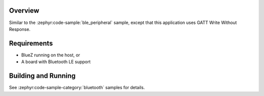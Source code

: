 .. zephyr:code-sample:: ble_peripheral_gatt_write
   :name: Peripheral GATT Write
   :relevant-api: bt_gatt bluetooth

   Write a value to a characteristic using GATT Write Without Response.

Overview
********

Similar to the :zephyr:code-sample:`ble_peripheral` sample, except that this
application uses GATT Write Without Response.


Requirements
************

* BlueZ running on the host, or
* A board with Bluetooth LE support

Building and Running
********************

See :zephyr:code-sample-category:`bluetooth` samples for details.
